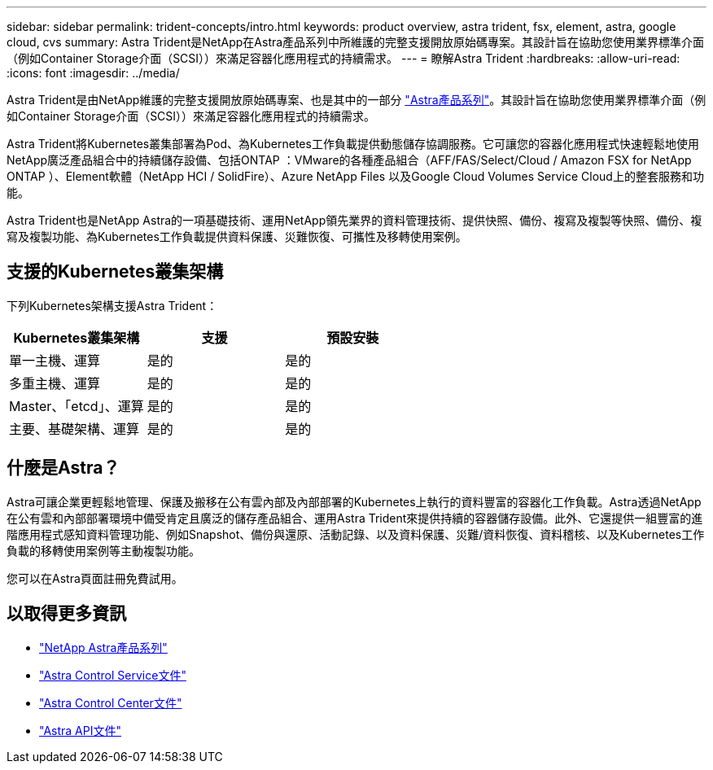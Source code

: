 ---
sidebar: sidebar 
permalink: trident-concepts/intro.html 
keywords: product overview, astra trident, fsx, element, astra, google cloud, cvs 
summary: Astra Trident是NetApp在Astra產品系列中所維護的完整支援開放原始碼專案。其設計旨在協助您使用業界標準介面（例如Container Storage介面（SCSI））來滿足容器化應用程式的持續需求。 
---
= 瞭解Astra Trident
:hardbreaks:
:allow-uri-read: 
:icons: font
:imagesdir: ../media/


Astra Trident是由NetApp維護的完整支援開放原始碼專案、也是其中的一部分 link:https://docs.netapp.com/us-en/astra-family/intro-family.html["Astra產品系列"^]。其設計旨在協助您使用業界標準介面（例如Container Storage介面（SCSI））來滿足容器化應用程式的持續需求。

Astra Trident將Kubernetes叢集部署為Pod、為Kubernetes工作負載提供動態儲存協調服務。它可讓您的容器化應用程式快速輕鬆地使用NetApp廣泛產品組合中的持續儲存設備、包括ONTAP ：VMware的各種產品組合（AFF/FAS/Select/Cloud / Amazon FSX for NetApp ONTAP ）、Element軟體（NetApp HCI / SolidFire）、Azure NetApp Files 以及Google Cloud Volumes Service Cloud上的整套服務和功能。

Astra Trident也是NetApp Astra的一項基礎技術、運用NetApp領先業界的資料管理技術、提供快照、備份、複寫及複製等快照、備份、複寫及複製功能、為Kubernetes工作負載提供資料保護、災難恢復、可攜性及移轉使用案例。



== 支援的Kubernetes叢集架構

下列Kubernetes架構支援Astra Trident：

[cols="3*"]
|===
| Kubernetes叢集架構 | 支援 | 預設安裝 


| 單一主機、運算 | 是的  a| 
是的



| 多重主機、運算 | 是的  a| 
是的



| Master、「etcd」、運算 | 是的  a| 
是的



| 主要、基礎架構、運算 | 是的  a| 
是的

|===


== 什麼是Astra？

Astra可讓企業更輕鬆地管理、保護及搬移在公有雲內部及內部部署的Kubernetes上執行的資料豐富的容器化工作負載。Astra透過NetApp在公有雲和內部部署環境中備受肯定且廣泛的儲存產品組合、運用Astra Trident來提供持續的容器儲存設備。此外、它還提供一組豐富的進階應用程式感知資料管理功能、例如Snapshot、備份與還原、活動記錄、以及資料保護、災難/資料恢復、資料稽核、以及Kubernetes工作負載的移轉使用案例等主動複製功能。

您可以在Astra頁面註冊免費試用。



== 以取得更多資訊

* https://docs.netapp.com/us-en/astra-family/intro-family.html["NetApp Astra產品系列"]
* https://docs.netapp.com/us-en/astra/get-started/intro.html["Astra Control Service文件"^]
* https://docs.netapp.com/us-en/astra-control-center/index.html["Astra Control Center文件"^]
* https://docs.netapp.com/us-en/astra-automation/get-started/before_get_started.html["Astra API文件"^]

